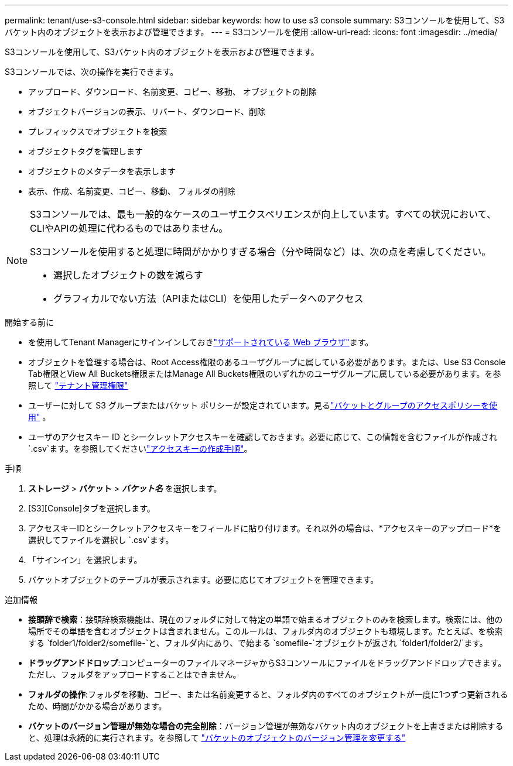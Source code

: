 ---
permalink: tenant/use-s3-console.html 
sidebar: sidebar 
keywords: how to use s3 console 
summary: S3コンソールを使用して、S3バケット内のオブジェクトを表示および管理できます。 
---
= S3コンソールを使用
:allow-uri-read: 
:icons: font
:imagesdir: ../media/


[role="lead"]
S3コンソールを使用して、S3バケット内のオブジェクトを表示および管理できます。

S3コンソールでは、次の操作を実行できます。

* アップロード、ダウンロード、名前変更、コピー、移動、 オブジェクトの削除
* オブジェクトバージョンの表示、リバート、ダウンロード、削除
* プレフィックスでオブジェクトを検索
* オブジェクトタグを管理します
* オブジェクトのメタデータを表示します
* 表示、作成、名前変更、コピー、移動、 フォルダの削除


[NOTE]
====
S3コンソールでは、最も一般的なケースのユーザエクスペリエンスが向上しています。すべての状況において、CLIやAPIの処理に代わるものではありません。

S3コンソールを使用すると処理に時間がかかりすぎる場合（分や時間など）は、次の点を考慮してください。

* 選択したオブジェクトの数を減らす
* グラフィカルでない方法（APIまたはCLI）を使用したデータへのアクセス


====
.開始する前に
* を使用してTenant Managerにサインインしておきlink:../admin/web-browser-requirements.html["サポートされている Web ブラウザ"]ます。
* オブジェクトを管理する場合は、Root Access権限のあるユーザグループに属している必要があります。または、Use S3 Console Tab権限とView All Buckets権限またはManage All Buckets権限のいずれかのユーザグループに属している必要があります。を参照して link:tenant-management-permissions.html["テナント管理権限"]
* ユーザーに対して S3 グループまたはバケット ポリシーが設定されています。見るlink:../s3/use-access-policies.html["バケットとグループのアクセスポリシーを使用"] 。
* ユーザのアクセスキー ID とシークレットアクセスキーを確認しておきます。必要に応じて、この情報を含むファイルが作成され `.csv`ます。を参照してくださいlink:creating-your-own-s3-access-keys.html["アクセスキーの作成手順"]。


.手順
. *ストレージ* > *バケット* > *_バケット名_* を選択します。
. [S3][Console]タブを選択します。
. アクセスキーIDとシークレットアクセスキーをフィールドに貼り付けます。それ以外の場合は、*アクセスキーのアップロード*を選択してファイルを選択し `.csv`ます。
. 「サインイン」を選択します。
. バケットオブジェクトのテーブルが表示されます。必要に応じてオブジェクトを管理できます。


.追加情報
* *接頭辞で検索*：接頭辞検索機能は、現在のフォルダに対して特定の単語で始まるオブジェクトのみを検索します。検索には、他の場所でその単語を含むオブジェクトは含まれません。このルールは、フォルダ内のオブジェクトも環境します。たとえば、を検索する `folder1/folder2/somefile-`と、フォルダ内にあり、で始まる `somefile-`オブジェクトが返され `folder1/folder2/`ます。
* *ドラッグアンドドロップ*:コンピューターのファイルマネージャからS3コンソールにファイルをドラッグアンドドロップできます。ただし、フォルダをアップロードすることはできません。
* *フォルダの操作*:フォルダを移動、コピー、または名前変更すると、フォルダ内のすべてのオブジェクトが一度に1つずつ更新されるため、時間がかかる場合があります。
* *バケットのバージョン管理が無効な場合の完全削除*：バージョン管理が無効なバケット内のオブジェクトを上書きまたは削除すると、処理は永続的に実行されます。を参照して link:changing-bucket-versioning.html["バケットのオブジェクトのバージョン管理を変更する"]

